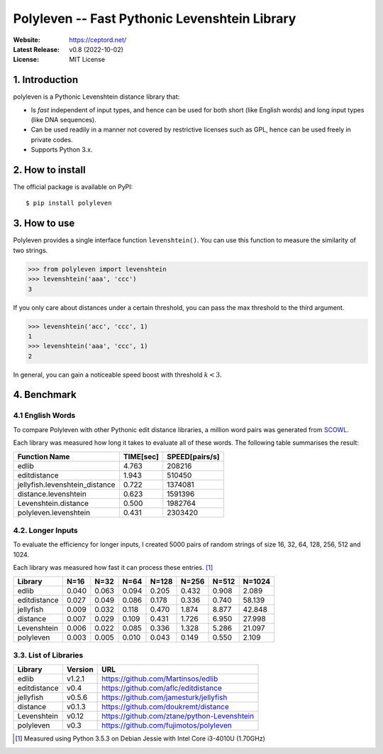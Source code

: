 ==============================================
Polyleven -- Fast Pythonic Levenshtein Library
==============================================

:Website: https://ceptord.net/
:Latest Release: v0.8 (2022-10-02)
:License: MIT License

1. Introduction
===============

polyleven is a Pythonic Levenshtein distance library that:

- Is *fast* independent of input types, and hence can be used for
  both short (like English words) and long input types (like DNA
  sequences).

- Can be used readily in a manner not covered by restrictive
  licenses such as GPL, hence can be used freely in private codes.

- Supports Python 3.x.

2. How to install
=================

The official package is available on PyPI::

  $ pip install polyleven

3. How to use
=============

Polyleven provides a single interface function ``levenshtein()``. You
can use this function to measure the similarity of two strings.

>>> from polyleven import levenshtein
>>> levenshtein('aaa', 'ccc')
3

If you only care about distances under a certain threshold, you can
pass the max threshold to the third argument.

>>> levenshtein('acc', 'ccc', 1)
1
>>> levenshtein('aaa', 'ccc', 1)
2

In general, you can gain a noticeable speed boost with threshold
:math:`k < 3`.

4. Benchmark
============

4.1  English Words
------------------

To compare Polyleven with other Pythonic edit distance libraries,
a million word pairs was generated from `SCOWL`_.

.. _SCOWL: http://wordlist.aspell.net/

Each library was measured how long it takes to evaluate all of
these words. The following table summarises the result:

============================== ============ ================
Function Name                    TIME[sec]    SPEED[pairs/s]
============================== ============ ================
edlib                                4.763           208216
editdistance                         1.943           510450
jellyfish.levenshtein_distance       0.722          1374081
distance.levenshtein                 0.623          1591396
Levenshtein.distance                 0.500          1982764
polyleven.levenshtein                0.431          2303420
============================== ============ ================

4.2. Longer Inputs
------------------

To evaluate the efficiency for longer inputs, I created 5000 pairs
of random strings of size 16, 32, 64, 128, 256, 512 and 1024.

Each library was measured how fast it can process these entries. [#fn1]_

============ =====  =====  =====  =====  =====  =====  ======
Library      N=16   N=32   N=64   N=128  N=256  N=512  N=1024
============ =====  =====  =====  =====  =====  =====  ======
edlib        0.040  0.063  0.094  0.205  0.432  0.908   2.089
editdistance 0.027  0.049  0.086  0.178  0.336  0.740  58.139
jellyfish    0.009  0.032  0.118  0.470  1.874  8.877  42.848
distance     0.007  0.029  0.109  0.431  1.726  6.950  27.998
Levenshtein  0.006  0.022  0.085  0.336  1.328  5.286  21.097
polyleven    0.003  0.005  0.010  0.043  0.149  0.550   2.109
============ =====  =====  =====  =====  =====  =====  ======

3.3. List of Libraries
----------------------

============ ======= ==========================================
Library      Version URL
============ ======= ==========================================
edlib        v1.2.1  https://github.com/Martinsos/edlib
editdistance v0.4    https://github.com/aflc/editdistance
jellyfish    v0.5.6  https://github.com/jamesturk/jellyfish
distance     v0.1.3  https://github.com/doukremt/distance
Levenshtein  v0.12   https://github.com/ztane/python-Levenshtein
polyleven    v0.3    https://github.com/fujimotos/polyleven
============ ======= ==========================================

.. [#fn1] Measured using Python 3.5.3 on Debian Jessie with Intel Core
  i3-4010U (1.70GHz)
